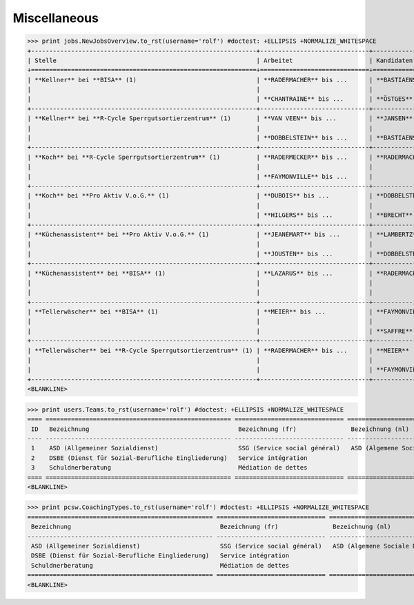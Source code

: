 .. _welfare.tested.misc:

Miscellaneous
=============

..
  >>> from lino.runtime import *
  
>>> print jobs.NewJobsOverview.to_rst(username='rolf') #doctest: +ELLIPSIS +NORMALIZE_WHITESPACE
+--------------------------------------------------------------+------------------------------+-----------------+-----------------+
| Stelle                                                       | Arbeitet                     | Kandidaten      | Probezeit       |
+==============================================================+==============================+=================+=================+
| **Kellner** bei **BISA** (1)                                 | **RADERMACHER** bis ...      | **BASTIAENSEN** | **EMONTSPOOL**  |
|                                                              |                              |                 |                 |
|                                                              | **CHANTRAINE** bis ...       | **ÖSTGES**      |                 |
+--------------------------------------------------------------+------------------------------+-----------------+-----------------+
| **Kellner** bei **R-Cycle Sperrgutsortierzentrum** (1)       | **VAN VEEN** bis ...         | **JANSEN**      | **CHANTRAINE**  |
|                                                              |                              |                 |                 |
|                                                              | **DOBBELSTEIN** bis ...      | **BASTIAENSEN** | **RADERMECKER** |
+--------------------------------------------------------------+------------------------------+-----------------+-----------------+
| **Koch** bei **R-Cycle Sperrgutsortierzentrum** (1)          | **RADERMECKER** bis ...      | **RADERMACHER** | **JOHNEN**      |
|                                                              |                              |                 |                 |
|                                                              | **FAYMONVILLE** bis ...      |                 | **CHANTRAINE**  |
+--------------------------------------------------------------+------------------------------+-----------------+-----------------+
| **Koch** bei **Pro Aktiv V.o.G.** (1)                        | **DUBOIS** bis ...           | **DOBBELSTEIN** | **RADERMACHER** |
|                                                              |                              |                 |                 |
|                                                              | **HILGERS** bis ...          | **BRECHT**      |                 |
+--------------------------------------------------------------+------------------------------+-----------------+-----------------+
| **Küchenassistent** bei **Pro Aktiv V.o.G.** (1)             | **JEANÉMART** bis ...        | **LAMBERTZ**    | **EVERTZ**      |
|                                                              |                              |                 |                 |
|                                                              | **JOUSTEN** bis ...          | **DOBBELSTEIN** | **DUBOIS**      |
+--------------------------------------------------------------+------------------------------+-----------------+-----------------+
| **Küchenassistent** bei **BISA** (1)                         | **LAZARUS** bis ...          | **RADERMACHER** | **LAZARUS**     |
|                                                              |                              |                 |                 |
|                                                              |                              |                 | **EVERTZ**      |
+--------------------------------------------------------------+------------------------------+-----------------+-----------------+
| **Tellerwäscher** bei **BISA** (1)                           | **MEIER** bis ...            | **FAYMONVILLE** | **DI RUPO**     |
|                                                              |                              |                 |                 |
|                                                              |                              | **SAFFRE**      |                 |
+--------------------------------------------------------------+------------------------------+-----------------+-----------------+
| **Tellerwäscher** bei **R-Cycle Sperrgutsortierzentrum** (1) | **RADERMACHER** bis ...      | **MEIER**       | **GROTECLAES**  |
|                                                              |                              |                 |                 |
|                                                              |                              | **FAYMONVILLE** | **KASENNOVA**   |
+--------------------------------------------------------------+------------------------------+-----------------+-----------------+
<BLANKLINE>


>>> print users.Teams.to_rst(username='rolf') #doctest: +ELLIPSIS +NORMALIZE_WHITESPACE
==== =================================================== ============================== ===============================
 ID   Bezeichnung                                         Bezeichnung (fr)               Bezeichnung (nl)
---- --------------------------------------------------- ------------------------------ -------------------------------
 1    ASD (Allgemeiner Sozialdienst)                      SSG (Service social général)   ASD (Algemene Sociale Dienst)
 2    DSBE (Dienst für Sozial-Berufliche Eingliederung)   Service intégration
 3    Schuldnerberatung                                   Médiation de dettes
==== =================================================== ============================== ===============================
<BLANKLINE>


>>> print pcsw.CoachingTypes.to_rst(username='rolf') #doctest: +ELLIPSIS +NORMALIZE_WHITESPACE
=================================================== ============================== =============================== ====
 Bezeichnung                                         Bezeichnung (fr)               Bezeichnung (nl)               ID
--------------------------------------------------- ------------------------------ ------------------------------- ----
 ASD (Allgemeiner Sozialdienst)                      SSG (Service social général)   ASD (Algemene Sociale Dienst)   1
 DSBE (Dienst für Sozial-Berufliche Eingliederung)   Service intégration                                            2
 Schuldnerberatung                                   Médiation de dettes                                            3
=================================================== ============================== =============================== ====
<BLANKLINE>
